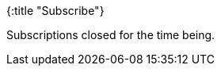 {:title "Subscribe"}

Subscriptions closed for the time being.

++++
<!--div id="subscribe">
        <svg xmlns="http://www.w3.org/2000/svg" class="h-6 w-6" fill="none" viewBox="0 0 24 24" stroke="currentColor">
          <path stroke-linecap="round" stroke-linejoin="round" stroke-width="2" d="M11 5H6a2 2 0 00-2 2v11a2 2 0 002 2h11a2 2 0 002-2v-5m-1.414-9.414a2 2 0 112.828 2.828L11.828 15H9v-2.828l8.586-8.586z" />
        </svg>
        <div>
          <p>Let's get in touch! I will occasionally send you a short email with a few links to interesting stuff I have found and with summaries of my new blog posts. Max 1-2 emails per month. I read and answer to all replies (eventually :-)).</p>
          <form name="subscribe" data-netlify="true" data-netlify-honeypot="bot-field">
            <input type="email" name="email" class="email-input" placeholder="Email" title="Your email address" />
            <input type="submit" value="Subscribe">
          </form>
        </div>
      </div-->
++++
